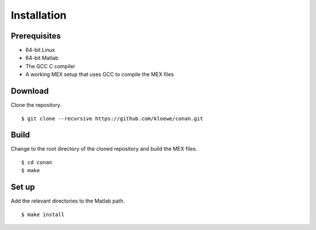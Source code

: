 Installation
============

Prerequisites
-------------

- 64-bit Linux
- 64-bit Matlab
- The GCC C compiler
- A working MEX setup that uses GCC to compile the MEX files

Download
--------
Clone the repository.
::

$ git clone --recursive https://github.com/kloewe/conan.git

Build
-----
Change to the root directory of the cloned repository and build the MEX files.

::

$ cd conan
$ make

Set up
------
Add the relevant directories to the Matlab path.
::

$ make install
